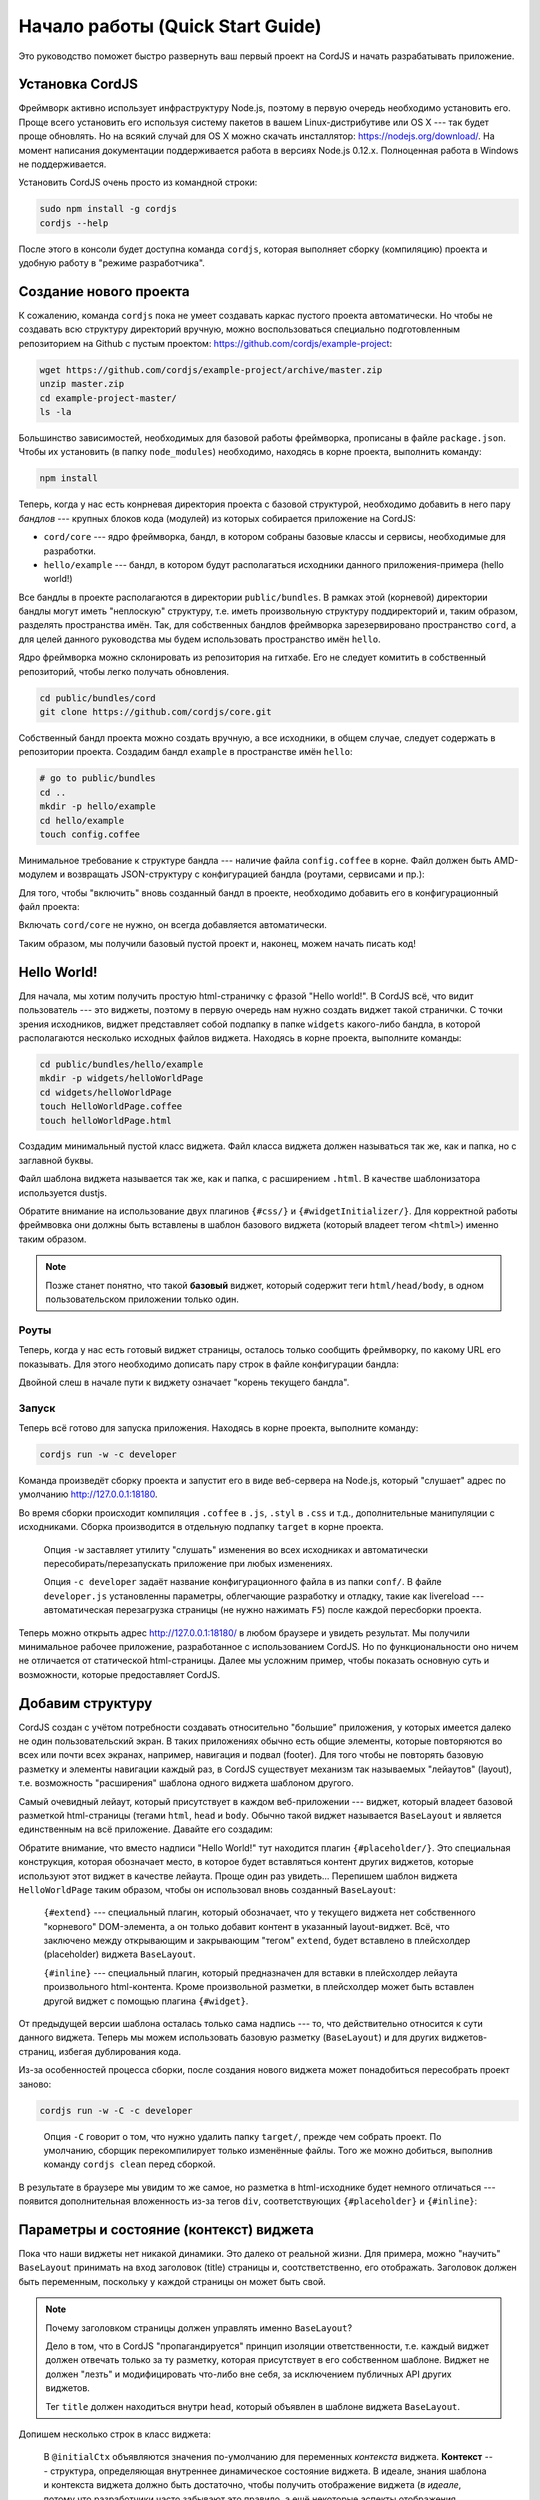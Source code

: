 *********************************
Начало работы (Quick Start Guide)
*********************************

Это руководство поможет быстро развернуть ваш первый проект на CordJS и начать разрабатывать приложение.

.. _quickstart-install:

Установка CordJS
================

Фреймворк активно использует инфраструктуру Node.js, поэтому в первую очередь необходимо установить его. Проще всего
установить его используя систему пакетов в вашем Linux-дистрибутиве или OS X --- так будет проще обновлять. Но на
всякий случай для OS X можно скачать инсталлятор: https://nodejs.org/download/. На момент написания документации
поддерживается работа в версиях Node.js 0.12.x. Полноценная работа в Windows не поддерживается.

Установить CordJS очень просто из командной строки:

.. code-block:: bash

  sudo npm install -g cordjs
  cordjs --help

После этого в консоли будет доступна команда ``cordjs``, которая выполняет сборку (компиляцию) проекта и удобную
работу в "режиме разработчика".

.. _quickstart-create-project:

Создание нового проекта
=======================

К сожалению, команда ``cordjs`` пока не умеет создавать каркас пустого проекта автоматически. Но чтобы не создавать
всю структуру директорий вручную, можно воспользоваться специально подготовленным репозиторием на Github с пустым
проектом: https://github.com/cordjs/example-project:

.. code-block:: bash

  wget https://github.com/cordjs/example-project/archive/master.zip
  unzip master.zip
  cd example-project-master/
  ls -la

Большинство зависимостей, необходимых для базовой работы фреймворка, прописаны в файле ``package.json``. Чтобы их
установить (в папку ``node_modules``) необходимо, находясь в корне проекта, выполнить команду:

.. code-block:: bash

  npm install

Теперь, когда у нас есть конрневая директория проекта с базовой структурой, необходимо добавить в него пару *бандлов*
--- крупных блоков кода (модулей) из которых собирается приложение на CordJS:

* ``cord/core`` --- ядро фреймворка, бандл, в котором собраны базовые классы и сервисы, необходимые для разработки.
* ``hello/example`` --- бандл, в котором будут располагаться исходники данного приложения-примера (hello world!)

Все бандлы в проекте располагаются в директории ``public/bundles``. В рамках этой (корневой) директории бандлы могут
иметь "неплоскую" структуру, т.е. иметь произвольную структуру поддиректорий и, таким образом, разделять пространства
имён. Так, для собственных бандлов фреймворка зарезервировано пространство ``cord``, а для целей данного руководства
мы будем использовать пространство имён ``hello``.

Ядро фреймворка можно склонировать из репозитория на гитхабе. Его не следует комитить в собственный репозиторий,
чтобы легко получать обновления.

.. code-block:: bash

  cd public/bundles/cord
  git clone https://github.com/cordjs/core.git

Собственный бандл проекта можно создать вручную, а все исходники, в общем случае, следует содержать в репозитории
проекта. Создадим бандл ``example`` в пространстве имён ``hello``:

.. code-block:: bash

  # go to public/bundles
  cd ..
  mkdir -p hello/example
  cd hello/example
  touch config.coffee

Минимальное требование к структуре бандла --- наличие файла ``config.coffee`` в корне. Файл должен быть AMD-модулем и
возвращать JSON-структуру с конфигурацией бандла (роутами, сервисами и пр.):

.. code-block:: coffee
  :linenos:
  :caption: public/bundles/hello/example/config.coffee

  define ->
    {}

Для того, чтобы "включить" вновь созданный бандл в проекте, необходимо добавить его в конфигурационный файл проекта:

.. code-block:: coffee
  :linenos:
  :caption: public/app/application.coffee

  define -> [
    'hello/example'
  ]

Включать ``cord/core`` не нужно, он всегда добавляется автоматически.

Таким образом, мы получили базовый пустой проект и, наконец, можем начать писать код!

.. _quickstart-hello-world:

Hello World!
============

Для начала, мы хотим получить простую html-страничку с фразой "Hello world!". В CordJS всё, что видит пользователь
--- это виджеты, поэтому в первую очередь нам нужно создать виджет такой странички. С точки зрения исходников, виджет
представляет собой подпапку в папке ``widgets`` какого-либо бандла, в которой располагаются несколько исходных файлов
виджета. Находясь в корне проекта, выполните команды:

.. code-block:: bash

  cd public/bundles/hello/example
  mkdir -p widgets/helloWorldPage
  cd widgets/helloWorldPage
  touch HelloWorldPage.coffee
  touch helloWorldPage.html

Создадим минимальный пустой класс виджета. Файл класса виджета должен называться так же, как и папка, но с заглавной
буквы.

.. code-block:: coffee
  :linenos:
  :caption: public/bundles/hello/example/widgets/helloWorldPage/HelloWorldPage.coffee

  define [
    'cord!Widget'
  ], (Widget) ->

    class HelloWorldPage extends Widget

Файл шаблона виджета называется так же, как и папка, с расширением ``.html``. В качестве шаблонизатора используется
dustjs.

.. code-block:: html
  :linenos:
  :caption: public/bundles/hello/example/widgets/helloWorldPage/helloWorldPage.html

  <!doctype html>
    <head>
      {#css/}
    </head>

    <body>
      <h1>Hello World!</h1>
      {#widgetInitializer/}
    </body>
  </html>

Обратите внимание на использование двух плагинов ``{#css/}`` и ``{#widgetInitializer/}``. Для корректной работы
фреймвовка они должны быть вставлены в шаблон базового виджета (который владеет тегом ``<html>``) именно таким образом.

.. note::

  Позже станет понятно, что такой **базовый** виджет, который содержит теги ``html/head/body``, в одном
  пользовательском приложении только один.

Роуты
-----

Теперь, когда у нас есть готовый виджет страницы, осталось только сообщить фреймворку, по какому URL его показывать.
Для этого необходимо дописать пару строк в файле конфигурации бандла:

.. code-block:: coffee
  :linenos:
  :caption: public/bundles/hello/example/config.coffee

  define ->
    routes:
      '/':  # корневая страница
        widget: '//HelloWorldPage'

Двойной слеш в начале пути к виджету означает "корень текущего бандла".


Запуск
------

Теперь всё готово для запуска приложения. Находясь в корне проекта, выполните команду:

.. code-block:: bash

  cordjs run -w -c developer

Команда произведёт сборку проекта и запустит его в виде веб-сервера на Node.js, который "слушает" адрес по умолчанию
http://127.0.0.1:18180.

Во время сборки происходит компиляция ``.coffee`` в ``.js``, ``.styl`` в ``.css`` и т.д., дополнительные манипуляции
с исходниками. Сборка производится в отдельную подпапку ``target`` в корне проекта.

  Опция ``-w`` заставляет утилиту "слушать" изменения во всех исходниках и автоматически пересобирать/перезапускать
  приложение при любых изменениях.

  Опция ``-c developer`` задаёт название конфигурационного файла в из папки ``conf/``. В файле ``developer.js``
  установленны параметры, облегчающие разработку и отладку, такие как livereload --- автоматическая перезагрузка
  страницы (не нужно нажимать ``F5``) после каждой пересборки проекта.

Теперь можно открыть адрес http://127.0.0.1:18180/ в любом браузере и увидеть результат. Мы получили минимальное
рабочее приложение, разработанное с использованием CordJS. Но по функциональности оно ничем не отличается от
статической html-страницы. Далее мы усложним пример, чтобы показать основную суть и возможности, которые
предоставляет CordJS.

.. _quickstart-layout:

Добавим структуру
=================

CordJS создан с учётом потребности создавать относительно "большие" приложения, у которых имеется далеко не один
пользовательский экран. В таких приложениях обычно есть общие элементы, которые повторяются во всех или почти всех
экранах, например, навигация и подвал (footer). Для того чтобы не повторять базовую разметку и элементы навигации
каждый раз, в CordJS существует механизм так называемых "лейаутов" (layout), т.е. возможность "расширения" шаблона
одного виджета шаблоном другого.

Самый очевидный лейаут, который присутствует в каждом веб-приложении --- виджет, который владеет базовой разметкой
html-страницы (тегами ``html``, ``head`` и ``body``. Обычно такой виджет называется ``BaseLayout`` и является
единственным на всё приложение. Давайте его создадим:

.. code-block:: coffee
  :linenos:
  :caption: public/bundles/hello/example/widgets/baseLayout/BaseLayout.coffee

  define [
    'cord!Widget'
  ], (Widget) ->

    class BaseLayout extends Widget


.. code-block:: html
  :linenos:
  :caption: public/bundles/hello/example/widgets/baseLayout/baseLayout.html
  :emphasize-lines: 7

  <!doctype html>
    <head>
      {#css/}
    </head>

    <body>
      {#placeholder/}
      {#widgetInitializer/}
    </body>
  </html>

Обратите внимание, что вместо надписи "Hello World!" тут находится плагин ``{#placeholder/}``. Это специальная
конструкция, которая обозначает место, в которое будет вставляться контент других виджетов, которые используют этот
виджет в качестве лейаута. Проще один раз увидеть... Перепишем шаблон виджета ``HelloWorldPage`` таким образом,
чтобы он использовал вновь созданный ``BaseLayout``:

.. code-block:: html
  :linenos:
  :caption: public/bundles/hello/example/widgets/helloWorldPage/helloWorldPage.html
  :emphasize-lines: 3

  {#extend type="//BaseLayout"}
    {#inline}
      <h1>Hello World!</h1>
    {/inline}
  {/extend}

..

  ``{#extend}`` --- специальный плагин, который обозначает, что у текущего виджета нет собственного "корневого"
  DOM-элемента, а он только добавит контент в указанный layout-виджет. Всё, что заключено между открывающим и
  закрывающим "тегом" ``extend``, будет вставлено в плейсхолдер (placeholder) виджета ``BaseLayout``.

  ``{#inline}`` --- специальный плагин, который предназначен для вставки в плейсхолдер лейаута произвольного
  html-контента. Кроме произвольной разметки, в плейсхолдер может быть вставлен другой виджет с помощью плагина
  ``{#widget}``.

От предыдущей версии шаблона осталась только сама надпись --- то, что действительно относится к сути данного виджета.
Теперь мы можем использовать базовую разметку (``BaseLayout``) и для других виджетов-страниц, избегая дублирования кода.

Из-за особенностей процесса сборки, после создания нового виджета может понадобиться пересобрать проект заново:

.. code-block:: bash

  cordjs run -w -C -c developer

..

  Опция ``-C`` говорит о том, что нужно удалить папку ``target/``, прежде чем собрать проект. По умолчанию, сборщик
  перекомпилирует только изменённые файлы. Того же можно добиться, выполнив команду ``cordjs clean`` перед сборкой.

В результате в браузере мы увидим то же самое, но разметка в html-исходнике будет немного отличаться --- появится
дополнительная вложенность из-за тегов ``div``, соответствующих ``{#placeholder}`` и ``{#inline}``:

.. image:: images/dom-with-layout.png

.. _quickstart-state:

Параметры и состояние (контекст) виджета
========================================

Пока что наши виджеты нет никакой динамики. Это далеко от реальной жизни. Для примера, можно "научить" ``BaseLayout``
принимать на вход заголовок (title) страницы и, соотстветственно, его отображать. Заголовок должен быть переменным,
поскольку у каждой страницы он может быть свой.

.. note::

  Почему заголовком страницы должен управлять именно ``BaseLayout``?

  Дело в том, что в CordJS "пропагандируется" принцип изоляции ответственности, т.е. каждый виджет должен отвечать
  только за ту разметку, которая присутствует в его собственном шаблоне. Виджет не должен "лезть" и модифицировать
  что-либо вне себя, за исключением публичных API других виджетов.

  Тег ``title`` должен находиться внутри ``head``, который объявлен в шаблоне виджета ``BaseLayout``.

Допишем несколько строк в класс виджета:

.. code-block:: coffee
  :linenos:
  :caption: public/bundles/hello/example/widgets/baseLayout/BaseLayout.coffee

  class BaseLayout extends Widget

    @initialCtx:
      title: ''

    @params:
      title: ':ctx'

..

  В ``@initialCtx`` объявляются значения по-умолчанию для переменных *контекста* виджета. **Контекст** --- структура,
  определяющая внутреннее динамическое состояние виджета. В идеале, знания шаблона и контекста виджета должно быть
  достаточно, чтобы получить отображение виджета (*в идеале*, потому что разработчики часто забывают это правило, а
  ещё некоторые аспекты отображения виджета, например, текущее положение скроллинга, технически трудно отражать в
  контексте).

  В ``@params`` перечисляются параметры, которые принимает на вход виджет и то, как виджет должен на них реагировать.
  В данном случае используется специальная (syntax-sugar) запись, которая означает команду просто записать пришедшее
  значение в одноимённую переменную контекста. По-другому то же самое можно было записать следующим образом:

  .. code-block:: coffee
    :linenos:
    :caption: public/bundles/hello/example/widgets/baseLayout/BaseLayout.coffee

    @params:
      title: (value) -> @ctx.set('title', value)

.. warning::

  Обратите внимание, что контекст (свойство ``@ctx``) виджета --- это исключительно **внутреннее** (приватное)
  состояние виджета, т.е. другие виджеты не должны пытаться читать или записывать в него напрямую. Тогда как
  параметры наоборот являются одним из аспектов публичного API виджета, т.е. того, как с ним взаимодействуют другие
  виджеты.

Добавим соответствующее изменение в шаблон виджета:

.. code-block:: html
  :linenos:
  :caption: public/bundles/hello/example/widgets/baseLayout/baseLayout.html
  :emphasize-lines: 2

  <head>
    <title>{title}</title>
    {#css/}
  </head>

..

  ``{title}`` --- обращение к переменной контекста ``@ctx.title``. Все переменные контекста доступны в шаблоне
  виджета напрямую.

Теперь мы можем использовать новый параметр в шаблоне виджета ``HelloWorldPage``:

.. code-block:: html
  :linenos:
  :caption: public/bundles/hello/example/widgets/helloWorldPage/helloWorldPage.html
  :emphasize-lines: 1

  {#extend type="//BaseLayout" title="Hello World Page"}
    {#inline}
      <h1>Hello World!</h1>
    {/inline}
  {/extend}

После этих манипуляций в браузере появится заголовок страницы "Hello World Page".

.. _quickstart-page-transitions:

Переходы между страницами (экранами)
====================================

Наше приложение всё ещё слишком простое, поскольку состоит из единственной страницы. Чтобы сделать его более похожим
на настоящее, добавим в него ещё один экран, отображающий текущее время. Для этого нам понадобится новый виджет
``CurrentTimePage``:

.. code-block:: coffee
  :linenos:
  :caption: public/bundles/hello/example/widgets/currentTimePage/CurrentTimePage.coffee

  define [
    'cord!Widget'
  ], (Widget) ->

    class CurrentTimePage extends Widget


.. code-block:: html
  :linenos:
  :caption: public/bundles/hello/example/widgets/currentTimePage/currentTimePage.html
  :emphasize-lines: 2

  {#extend type="//BaseLayout" title="Current Time Page"}
    {#inline}
      <a href="/">Go to main page</a>
    {/inline}
    {#widget type="//CurrentTime"/}
  {/extend}

В плейсхолдер лейаута ``BaseLayout`` тут вставлена не только разметка (навигация к главной странице), но и другой
виджет --- ``CurrentTime``. Предполагается, что именно он занимается непосредственно отображением времени. Вдруг, нам
понадобится отобразить время точно так же в другом месте :) Контент в плейсхолдер вставляется именно в том порядке, в
котором перечислен в шаблоне.

.. code-block:: coffee
  :linenos:
  :caption: public/bundles/hello/example/widgets/currentTime/CurrentTime.coffee

  define [
    'cord!Widget'
  ], (Widget) ->

    class CurrentTime extends Widget

      @initialCtx:
        time: '00:00:00'

      onShow: ->
        time = new Date
        @ctx.set('time', time.getHours() + ':' + time.getMinutes() + ':' + time.getSeconds())

.. note::

  Если в виджете объявлен метод ``onShow``, он выполняется перед **первым** рендерингом шаблона этого виджета, т.е.
  когда он первый раз "показывается". Его удобно использовать для выставления каких-либо начальных значений
  переменных контекста, если они не были заданы с помощью входящих параметров или не могут быть заданы простым
  скалярным выражением.

.. code-block:: html
  :linenos:
  :caption: public/bundles/hello/example/widgets/currentTime/currentTime.html

  <div>{time}</div>

Осталось добавить роут для вновь-созданной странички:

.. code-block:: coffee
  :linenos:
  :caption: public/bundles/hello/example/config.coffee
  :emphasize-lines: 4,5

  define ->
    routes:
      # ...
      '/current-time':
        widget: '//CurrentTimePage'

и ссылку с главной:

.. code-block:: html
  :linenos:
  :caption: public/bundles/hello/example/widgets/helloWorldPage/helloWorldPage.html
  :emphasize-lines: 4-6

  {#extend type="//BaseLayout" title="Hello World Page"}
    {#inline}
      <h1>Hello World!</h1>
      <div>
        <a href="/current-time">Show current time</a>
      </div>
    {/inline}
  {/extend}

Всё готово! Перезапустите сборку проекта (из-за новых виджетов) и попробуйте открыть главную страницу в браузере и
попереходить по ссылкам туда-обратно. Обратите внимание, что перезагрузки страницы при этом не происходит, но
адресная строка в браузере изменяется. Находясь на любой из друх страниц вы можете обновить страницу браузера и
увидите то, что ожидаете. При этом "правильная" страница будет сразу загружена с сервера, а не реконструирована из
пустой болванки на стороне браузера (как это делают многие современные фреймворки).

.. _quickstart-behaviour:

Динамическое поведение (behaviour)
==================================

Внимательный наблюдатель должен был заметить одну ошибку в поведении предыдущего примера --- при переходе между
страницами заголовок (``title``) не изменяется. К сожалению, CordJS "не умеет" автоматически перерисовывать виджет
при изменении переменных контекста (позже будет объяснение). Разработчик должен "научить" виджет правильно обновлять
свой отображение в соответствие с изменившимся внутренним состоянием. Реакция может быть одной из двух: либо ручная
DOM-манипуляция, либо полная перерисовка (re-render) виджета.

Для описания такого динамического поведения в CordJS-виджетах используется отдельный класс-поведение (или behaviour).
Он записывается в отдельном файле внутри папки виджета, называется так же, как и сам файл виджета, но с суффиксом
``Behaviour``. Behaviour-класс выделен отдельно, поскольку в нём описывается только то, что происходит исключительно
в браузере, он может зависеть от библиотек, которые используют DOM, что в nodejs-среде недопустимо.

Итак, научим ``BaseLayout`` правильно обновлять содержимое своего тега ``title``:

.. code-block:: coffee
  :linenos:
  :caption: public/bundles/hello/example/widgets/baseLayout/BaseLayoutBehaviour.coffee

  define [
    'cord!Behaviour'
  ], (Behaviour) ->

    class BaseLayoutBehaviour extends Behaviour

      @widgetEvents:
        title: 'onTitleChange'

      onTitleChange: (data) ->
        document.title = data.value

Здесь:

  * ``title`` --- название переменной контекста виджета, на изменения которой подписываемся.
  * ``onTitleChange`` --- название, callback-метода в behaviour-классе, который обработает изменение ``title``.
  * ``data`` --- структура, содержащая старое (``.oldValue``) и новое (``.value``) значение переменной контекста.

После добавления behaviour-класса необходимо пересобрать проект заново (с опцией ``-C``) из-за особенностей
кеширования сборщиком факта наличия файла behaviour-класса.

Теперь при переходе между страницами заголовок страницы в браузере будет корректно изменяться.


Обработка DOM-событий
---------------------

Давайте научим виджет ``CurrentTime`` актуализировать время по нажатию кнопки. Для этого необходимо добавить
кнопку в шаблон и создать behaviour-класс, который с одной стороны обработает нажатие кнопки, а с другой ---
будет перерисовывать виджет каждый раз при изменении времени:

.. code-block:: html
  :linenos:
  :caption: public/bundles/hello/example/widgets/currentTime/currentTime.html
  :emphasize-lines: 2

  <div>{time}</div>
  <button class="current-time__button">Update!</button>

.. code-block:: coffee
  :linenos:
  :caption: public/bundles/hello/example/widgets/currentTime/CurrentTimeBehaviour.coffee

  define [
    'cord!Behaviour'
  ], (Behaviour) ->

    class CurrentTimeBehaviour extends Behaviour

      @widgetEvents:
        time: 'render'

      @events:
        'click .current-time__button': ->
          @widget.updateTime()

..

  В ``@events`` объявляются обработчики DOM-событий данного виджета. Первое слово в ключе (``click``) --- название
  события, всё остальное (``.current-time__button``) --- jQuery-селектор элемента в рамках корневого элемента данного
  виджета, на событие которого подписываемся. Функция-обработчик может быть задана как in-place, так и в виде
  строки-названия метода в этом классе.

.. note::

  В предыдущем примере внешний вид динамически обновлялся с помощью ручной DOM-манипуляции. CordJS поддерживает также
  альтернативный упрощённый способ --- полная "перерисовка" виджета. Для этого нужно всего-лишь прописать метод
  ``render`` в качестве обработчика события изменения состояния.

  Этот способ является довольно "тяжёлым" с точки зрения производительности --- происходит полное уничтожение старых
  и создание новых DOM-элементов, регистрация событий, пересоздания экземпляра Behaviour-класса. Его следует
  применять в случаях, когда внешний вид виджета изменяется значительно и не очень часто.

Обратите внимание, что тут не происходит непосредственного изменения переменной контекста виджета, а только вызов
метода ``updateTime()``. Этот принцип следует соблюдать всегда --- изменение состояния виджета должно происходить
только внутри класса виджета (который состоянием/контекстом и владеет). Это здорово облегчает поддержку кода.

Осталось только реализовать метод ``updateTime``:

.. code-block:: coffee
  :linenos:
  :caption: public/bundles/hello/example/widgets/currentTime/CurrentTime.coffee
  :emphasize-lines: 7,9

  class CurrentTime extends Widget

    @initialCtx:
      time: '00:00:00'

    onShow: ->
      @updateTime()

    updateTime: ->
      time = new Date
      @ctx.set('time', time.getHours() + ':' + time.getMinutes() + ':' + time.getSeconds())

Теперь наше приложение "умеет" почти всё! :)


Подводя итоги...
================

Выполнив инструкции из этого учебника, вы познакомились с основными концепциями и сценариями работы с фреймворком
CordJS. Однако, здесь мы только "поскребли по поверхности". Более глубоко и полно возможности фреймворка раскрыты в
соостветствующих разделах документации.
